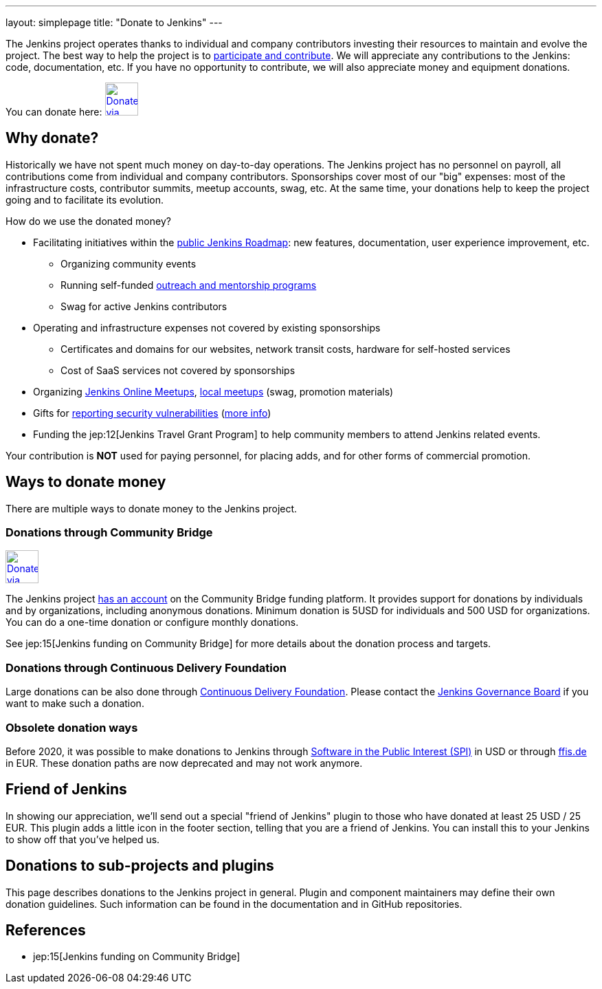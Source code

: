 ---
layout: simplepage
title: "Donate to Jenkins"
---

The Jenkins project operates thanks to individual and company contributors
investing their resources to maintain and evolve the project.
The best way to help the project is to link:/participate[participate and contribute].
We will appreciate any contributions to the Jenkins: code, documentation, etc.
If you have no opportunity to contribute, we will also appreciate money and equipment donations.

You can donate here:
image:/images/governance/funding/communitybridge.png[Donate via Community Bridge, link="https://funding.communitybridge.org/projects/jenkins", role=center, height=48]

== Why donate?

Historically we have not spent much money on day-to-day operations.
The Jenkins project has no personnel on payroll, all contributions come from individual and company contributors.
Sponsorships cover most of our "big" expenses: most of the infrastructure costs, contributor summits, meetup accounts, swag, etc.
At the same time, your donations help to keep the project going and to facilitate its evolution.

How do we use the donated money?

* Facilitating initiatives within the link:/roadmap/[public Jenkins Roadmap]:
  new features, documentation, user experience improvement, etc.
** Organizing community events
** Running self-funded link:/sigs/advocacy-and-outreach/outreach-programs/[outreach and mentorship programs]
** Swag for active Jenkins contributors
* Operating and infrastructure expenses not covered by existing sponsorships
** Certificates and domains for our websites, network transit costs, hardware for self-hosted services
** Cost of SaaS services not covered by sponsorships
* Organizing link:https://www.jenkins.io/events/online-meetup/[Jenkins Online Meetups], link:https://www.jenkins.io/projects/jam/[local meetups] (swag, promotion materials)
* Gifts for link:/security/#reporting-vulnerabilities[reporting security vulnerabilities] (link:https://www.jenkins.io/security/gift/[more info])
* Funding the jep:12[Jenkins Travel Grant Program] to help community members to attend Jenkins related events.

Your contribution is *NOT* used for paying personnel, for placing adds, and for other forms of commercial promotion.

== Ways to donate money

There are multiple ways to donate money to the Jenkins project.

=== Donations through Community Bridge

image:/images/governance/funding/communitybridge.png[Donate via Community Bridge, link="https://funding.communitybridge.org/projects/jenkins", role=center, height=48]

The Jenkins project https://funding.communitybridge.org/projects/jenkins[has an account] on the Community Bridge funding platform.
It provides support for donations by individuals and by organizations, including anonymous donations.
Minimum donation is 5USD for individuals and 500 USD for organizations.
You can do a one-time donation or configure monthly donations.

See jep:15[Jenkins funding on Community Bridge] for more details about the donation process and targets.

=== Donations through Continuous Delivery Foundation 

Large donations can be also done through link:https://cd.foundation/[Continuous Delivery Foundation].
Please contact the link://jenkinsci-board@googlegroups.com[Jenkins Governance Board] if you want to make such a donation.

=== Obsolete donation ways

Before 2020, it was possible to make donations to Jenkins through
link:http://www.spi-inc.org/[Software in the Public Interest (SPI)] in USD or
through link:http://www.ffis.de/Verein/donations.html[ffis.de] in EUR.
These donation paths are now deprecated and may not work anymore.

== Friend of Jenkins

In showing our appreciation, we'll send out a special "friend of Jenkins" plugin to those who have donated at least 25 USD / 25 EUR.
This plugin adds a little icon in the footer section, telling that you are a friend of Jenkins.
You can install this to your Jenkins to show off that you've helped us.

== Donations to sub-projects and plugins

This page describes donations to the Jenkins project in general.
Plugin and component maintainers may define their own donation guidelines.
Such information can be found in the documentation and in GitHub repositories.

== References

* jep:15[Jenkins funding on Community Bridge]
